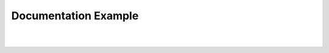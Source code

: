 Documentation Example
========================


.. image:: https://i.imgur.com/3MzWOp3.png

|

.. image:: https://i.imgur.com/9XJlcDE.png

|

.. image:: https://i.imgur.com/Nm37ULB.png



